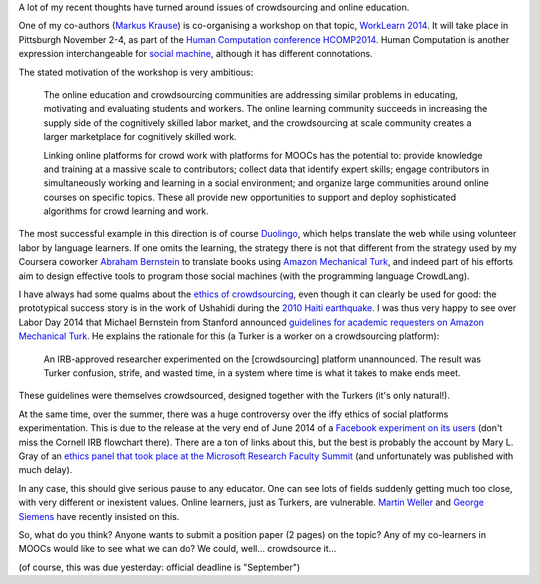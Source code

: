 .. title: Learning, working and ?
.. slug: learning-working-and
.. date: 2014-09-11 02:17:10 UTC+02:00
.. tags: connected_course, crowdsourcing, ethics, duolingo, t509massive, whyopen, coursera
.. link: 
.. description: 
.. type: text
.. author: Paul-Olivier Dehaye

A lot of my recent thoughts have turned around issues of crowdsourcing and online education. 

.. image :: ../worklearn.jpg
   :scale: 40%
   :align: right

One of my co-authors (`Markus Krause <http://hci.uni-hannover.de/people/markus>`_) is co-organising a workshop on that topic, `WorkLearn 2014 <http://www.worklearn.org/>`_. It will take place in Pittsburgh November 2-4, as part of the `Human Computation conference HCOMP2014 <http://www.humancomputation.com/2014/>`_. Human Computation is another expression interchangeable for `social machine <../posts/social-teaching-machines.html>`_, although it has different connotations. 

The stated motivation of the workshop is very ambitious:

     The online education and crowdsourcing communities are addressing similar problems in educating, motivating and evaluating students and workers. The online learning community succeeds in increasing the supply side of the cognitively skilled labor market, and the crowdsourcing at scale community creates a larger marketplace for cognitively skilled work.

     Linking online platforms for crowd work with platforms for MOOCs has the potential to: provide knowledge and training at a massive scale to contributors; collect data that identify expert skills; engage contributors in simultaneously working and learning in a social environment; and organize large communities around online courses on specific topics. These all provide new opportunities to support and deploy sophisticated algorithms for crowd learning and work.

The most successful example in this direction is of course `Duolingo <http://duolingo.com>`_, which helps translate the web while using volunteer labor by language learners. If one omits the learning, the strategy there is not that different from the strategy used by my Coursera coworker `Abraham Bernstein <https://www.coursera.org/instructor/bernstein>`_ to translate books using `Amazon Mechanical Turk <http://en.wikipedia.org/wiki/Amazon_Mechanical_Turk>`_, and indeed part of his efforts aim to design effective tools to program those social machines (with the programming language CrowdLang).

.. raw :: html

    <embed>
    <iframe width="640" height="360" src="//www.youtube.com/embed/emCABRV2cUA" frameborder="0" allowfullscreen></iframe>
    </embed>

I have always had some qualms about the `ethics of crowdsourcing <http://florianschmidt.co/the-good-the-bad-and-the-ugly/>`_, even though it can clearly be used for good: the prototypical success story is in the work of Ushahidi during the `2010 Haiti earthquake <http://www.ushahidi.com/blog/2012/01/12/haiti-and-the-power-of-crowdsourcing/>`_. I was thus very happy to see over Labor Day 2014 that Michael Bernstein from Stanford announced `guidelines for academic requesters on Amazon Mechanical Turk <http://crowdresearch.org/blog/?p=9039>`_. He explains the rationale for this (a Turker is a worker on a crowdsourcing platform):

     An IRB-approved researcher experimented on the [crowdsourcing] platform unannounced. The result was Turker confusion, strife, and wasted time, in a system where time is what it takes to make ends meet.

These guidelines were themselves crowdsourced, designed together with the Turkers (it's only natural!).

At the same time, over the summer, there was a huge controversy over the iffy ethics of social platforms experimentation. This is due to the release at the very end of June 2014 of a `Facebook experiment on its users <http://www.forbes.com/sites/kashmirhill/2014/06/29/facebook-doesnt-understand-the-fuss-about-its-emotion-manipulation-study/>`_ (don't miss the Cornell IRB flowchart there). There are a ton of links about this, but the best is probably the account by Mary L. Gray of an `ethics panel that took place at the Microsoft Research Faculty Summit <http://marylgray.org/?page_id=203>`_ (and unfortunately was published with much delay).

In any case, this should give serious pause to any educator. One can see lots of fields suddenly getting much too close, with very different or inexistent values. Online learners, just as Turkers, are vulnerable. `Martin Weller <http://nogoodreason.typepad.co.uk/no_good_reason/2014/06/the-ethics-of-digital-scholarship.html>`_ and `George Siemens <http://www.elearnspace.org/blog/2014/01/13/the-vulnerability-of-learning/>`_ have recently insisted on this. 

So, what do you think? Anyone wants to submit a position paper (2 pages) on the topic? Any of my co-learners in MOOCs would like to see what we can do? We could, well... crowdsource it...

(of course, this was due yesterday: official deadline is "September")
